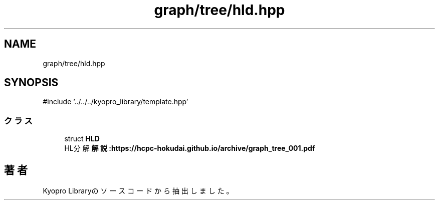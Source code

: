 .TH "graph/tree/hld.hpp" 3 "Kyopro Library" \" -*- nroff -*-
.ad l
.nh
.SH NAME
graph/tree/hld.hpp
.SH SYNOPSIS
.br
.PP
\fR#include '\&.\&./\&.\&./\&.\&./kyopro_library/template\&.hpp'\fP
.br

.SS "クラス"

.in +1c
.ti -1c
.RI "struct \fBHLD\fP"
.br
.RI "HL分解 \fB解説:https://hcpc-hokudai\&.github\&.io/archive/graph_tree_001\&.pdf\fP "
.in -1c
.SH "著者"
.PP 
 Kyopro Libraryのソースコードから抽出しました。

